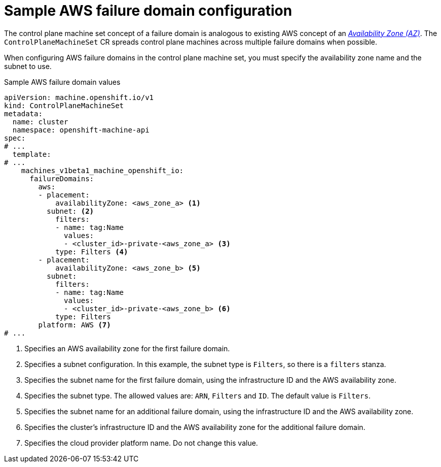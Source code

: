// Module included in the following assemblies:
//
// * machine_management/cpmso-configuration.adoc

:_mod-docs-content-type: REFERENCE
[id="cpmso-yaml-failure-domain-aws_{context}"]
= Sample AWS failure domain configuration

The control plane machine set concept of a failure domain is analogous to existing AWS concept of an link:https://docs.aws.amazon.com/AWSEC2/latest/UserGuide/using-regions-availability-zones.html#concepts-availability-zones[_Availability Zone (AZ)_]. The `ControlPlaneMachineSet` CR spreads control plane machines across multiple failure domains when possible.

When configuring AWS failure domains in the control plane machine set, you must specify the availability zone name and the subnet to use.

.Sample AWS failure domain values
[source,yaml]
----
apiVersion: machine.openshift.io/v1
kind: ControlPlaneMachineSet
metadata:
  name: cluster
  namespace: openshift-machine-api
spec:
# ...
  template:
# ...
    machines_v1beta1_machine_openshift_io:
      failureDomains:
        aws:
        - placement:
            availabilityZone: <aws_zone_a> <1>
          subnet: <2>
            filters:
            - name: tag:Name
              values:
              - <cluster_id>-private-<aws_zone_a> <3>
            type: Filters <4>
        - placement:
            availabilityZone: <aws_zone_b> <5>
          subnet:
            filters:
            - name: tag:Name
              values:
              - <cluster_id>-private-<aws_zone_b> <6>
            type: Filters
        platform: AWS <7>
# ...
----
<1> Specifies an AWS availability zone for the first failure domain.
<2> Specifies a subnet configuration. In this example, the subnet type is `Filters`, so there is a `filters` stanza.
<3> Specifies the subnet name for the first failure domain, using the infrastructure ID and the AWS availability zone.
<4> Specifies the subnet type. The allowed values are: `ARN`, `Filters` and `ID`. The default value is `Filters`.
<5> Specifies the subnet name for an additional failure domain, using the infrastructure ID and the AWS availability zone.
<6> Specifies the cluster's infrastructure ID and the AWS availability zone for the additional failure domain.
<7> Specifies the cloud provider platform name. Do not change this value.
